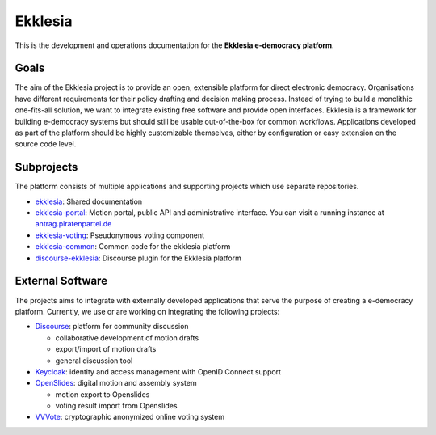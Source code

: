 Ekklesia
========

This is the development and operations documentation for the **Ekklesia e-democracy platform**.

Goals
-----

The aim of the Ekklesia project is to provide an open, extensible platform for
direct electronic democracy. Organisations have different requirements
for their policy drafting and decision making process. Instead of trying
to build a monolithic one-fits-all solution, we want to integrate
existing free software and provide open interfaces. Ekklesia is a
framework for building e-democracy systems but should still be usable
out-of-the-box for common workflows. Applications developed as part of
the platform should be highly customizable themselves, either by
configuration or easy extension on the source code level.

Subprojects
-----------

The platform consists of multiple applications and supporting projects which use
separate repositories.

-  `ekklesia <https://github.com/Piratenpartei/ekklesia-voting>`__:
   Shared documentation
-  `ekklesia-portal <https://github.com/Piratenpartei/ekklesia-portal>`__:
   Motion portal, public API and administrative interface. You can visit a running instance at
   `antrag.piratenpartei.de <https://antrag.piratenpartei.de>`__
-  `ekklesia-voting <https://github.com/Piratenpartei/ekklesia-voting>`__:
   Pseudonymous voting component
-  `ekklesia-common <https://github.com/Piratenpartei/ekklesia-common>`__:
   Common code for the ekklesia platform
-  `discourse-ekklesia <https://github.com/Piratenpartei/discourse-ekklesia>`__:
   Discourse plugin for the Ekklesia platform


External Software
-----------------

The projects aims to integrate with externally developed applications
that serve the purpose of creating a e-democracy platform. Currently, we
use or are working on integrating the following projects:

-  `Discourse <https://discourse.org>`__: platform for community
   discussion

   -  collaborative development of motion drafts
   -  export/import of motion drafts
   -  general discussion tool

-  `Keycloak <https://keycloak.org>`__: identity and access management
   with OpenID Connect support
-  `OpenSlides <https://openslides.org>`__: digital motion and assembly
   system

   -  motion export to Openslides
   -  voting result import from Openslides

-  `VVVote <https://github.com/vvvote/vvvote>`__: cryptographic
   anonymized online voting system
